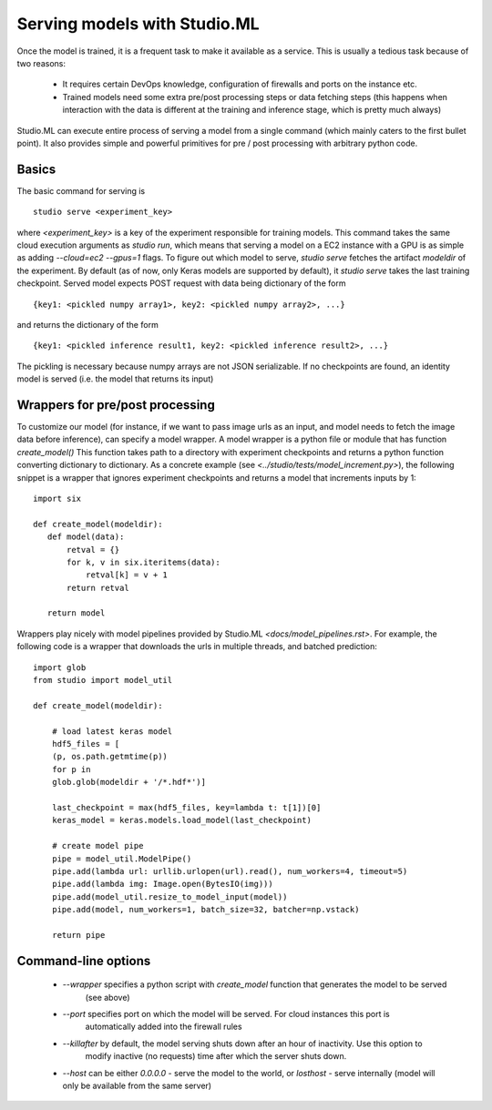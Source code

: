 ============================
Serving models with Studio.ML
============================

Once the model is trained, it is a frequent task to make it available as a service.
This is usually a tedious task because of two reasons: 

 - It requires certain DevOps knowledge, configuration
   of firewalls and ports on the instance etc. 

 - Trained models need some extra pre/post processing 
   steps or data fetching steps (this happens when interaction with 
   the data is different at the training and inference stage, which
   is pretty much always)

Studio.ML can execute entire process of serving a model from a single 
command (which mainly caters to the first bullet point). It also provides
simple and powerful primitives for pre / post processing with 
arbitrary python code. 

Basics
------
The basic command for serving is 

::

    studio serve <experiment_key> 


where `<experiment_key>` is a key of the experiment responsible for training models. 
This command takes the same cloud execution arguments as `studio run`, which 
means that serving a model on a EC2 instance with a GPU is as simple as adding 
`--cloud=ec2 --gpus=1` flags. 
To figure out which model to serve, `studio serve` fetches the artifact `modeldir` of the experiment. 
By default (as of now, only Keras models are supported by default), it `studio serve` takes the last
training checkpoint. Served model expects POST request with data being dictionary of the form 

::

    {key1: <pickled numpy array1>, key2: <pickled numpy array2>, ...}

and returns the dictionary of the form

::

    {key1: <pickled inference result1, key2: <pickled inference result2>, ...}


The pickling is necessary because numpy arrays are not JSON serializable. 
If no checkpoints are found, an identity model is served (i.e. the model that returns its input)

Wrappers for pre/post processing 
--------------------------------
To customize our model (for instance, if we want to pass image urls as an input, and model
needs to fetch the image data before inference), can specify a model wrapper. 
A model wrapper is a python file or module that has function `create_model()`
This function takes path to a directory with experiment checkpoints and returns
a python function converting dictionary to dictionary. 
As a concrete example (see `<../studio/tests/model_increment.py>`), the following snippet 
is a wrapper that ignores experiment checkpoints and returns a model that increments inputs 
by 1:

::

     import six 

     def create_model(modeldir):
        def model(data):
            retval = {}
            for k, v in six.iteritems(data):
                retval[k] = v + 1 
            return retval

        return model       
            



Wrappers play nicely with model pipelines provided by Studio.ML `<docs/model_pipelines.rst>`. For example, the following code is a wrapper
that downloads the urls in multiple threads, and batched prediction:

::

    import glob
    from studio import model_util

    def create_model(modeldir):
            
        # load latest keras model
        hdf5_files = [
        (p, os.path.getmtime(p))
        for p in
        glob.glob(modeldir + '/*.hdf*')]
    
        last_checkpoint = max(hdf5_files, key=lambda t: t[1])[0]
        keras_model = keras.models.load_model(last_checkpoint)
        
        # create model pipe
        pipe = model_util.ModelPipe()
        pipe.add(lambda url: urllib.urlopen(url).read(), num_workers=4, timeout=5)
        pipe.add(lambda img: Image.open(BytesIO(img)))
        pipe.add(model_util.resize_to_model_input(model))
        pipe.add(model, num_workers=1, batch_size=32, batcher=np.vstack)
        
        return pipe


Command-line options
--------------------

  - `--wrapper` specifies a python script with `create_model` function that generates the model to be served
     (see above)

  - `--port` specifies port on which the model will be served. For cloud instances this port is 
     automatically added into the firewall rules

  - `--killafter` by default, the model serving shuts down after an hour of inactivity. Use this option to
     modify inactive (no requests) time after which the server shuts down. 

  - `--host` can be either `0.0.0.0` - serve the model to the world, or `losthost` - serve internally (model will only
    be available from the same server)

 


